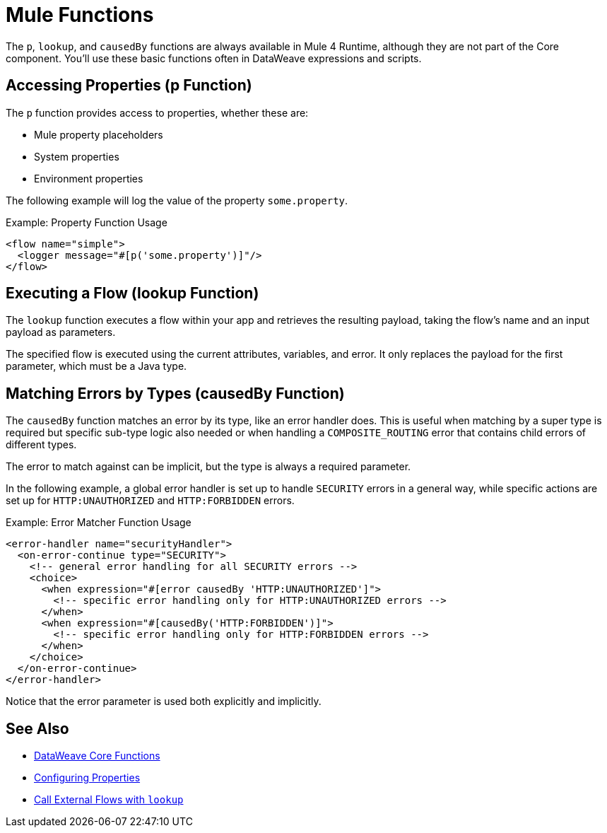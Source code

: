 = Mule Functions
:keywords: lookup, properties, functions

The `p`, `lookup`, and `causedBy` functions are always available in Mule 4 Runtime, although they are not part of the Core component.
You'll use these basic functions often in DataWeave expressions and scripts.

== Accessing Properties (p Function)

The `p` function provides access to properties, whether these are:

* Mule property placeholders
* System properties
* Environment properties

The following example will log the value of the property `some.property`.

.Example: Property Function Usage
[source,xml, linenums]
----
<flow name="simple">
  <logger message="#[p('some.property')]"/>
</flow>
----

== Executing a Flow (lookup Function)

The `lookup` function executes a flow within your app and retrieves the
resulting payload, taking the flow's name and an input payload as parameters.

The specified flow is executed using the current attributes, variables, and
error. It only replaces the payload for the first parameter, which must be a Java
type.

== Matching Errors by Types (causedBy Function)

The `causedBy` function matches an error by its type, like an error handler
does. This is useful when matching by a super type is required but specific sub-type
logic also needed or when handling a `COMPOSITE_ROUTING` error that contains child
errors of different types.

The error to match against can be implicit, but the type is always a required parameter.

In the following example, a global error handler is set up to handle `SECURITY`
errors in a general way, while specific actions are set up for `HTTP:UNAUTHORIZED`
and `HTTP:FORBIDDEN` errors.

.Example: Error Matcher Function Usage
[source,xml, linenums]
----
<error-handler name="securityHandler">
  <on-error-continue type="SECURITY">
    <!-- general error handling for all SECURITY errors -->
    <choice>
      <when expression="#[error causedBy 'HTTP:UNAUTHORIZED']">
        <!-- specific error handling only for HTTP:UNAUTHORIZED errors -->
      </when>
      <when expression="#[causedBy('HTTP:FORBIDDEN')]">
        <!-- specific error handling only for HTTP:FORBIDDEN errors -->
      </when>
    </choice>
  </on-error-continue>
</error-handler>
----

Notice that the error parameter is used both explicitly and implicitly.

== See Also

* link:dw-functions[DataWeave Core Functions]
* link:configuring-properties[Configuring Properties]
* link:dataweave-lookup[Call External Flows with `lookup`]
